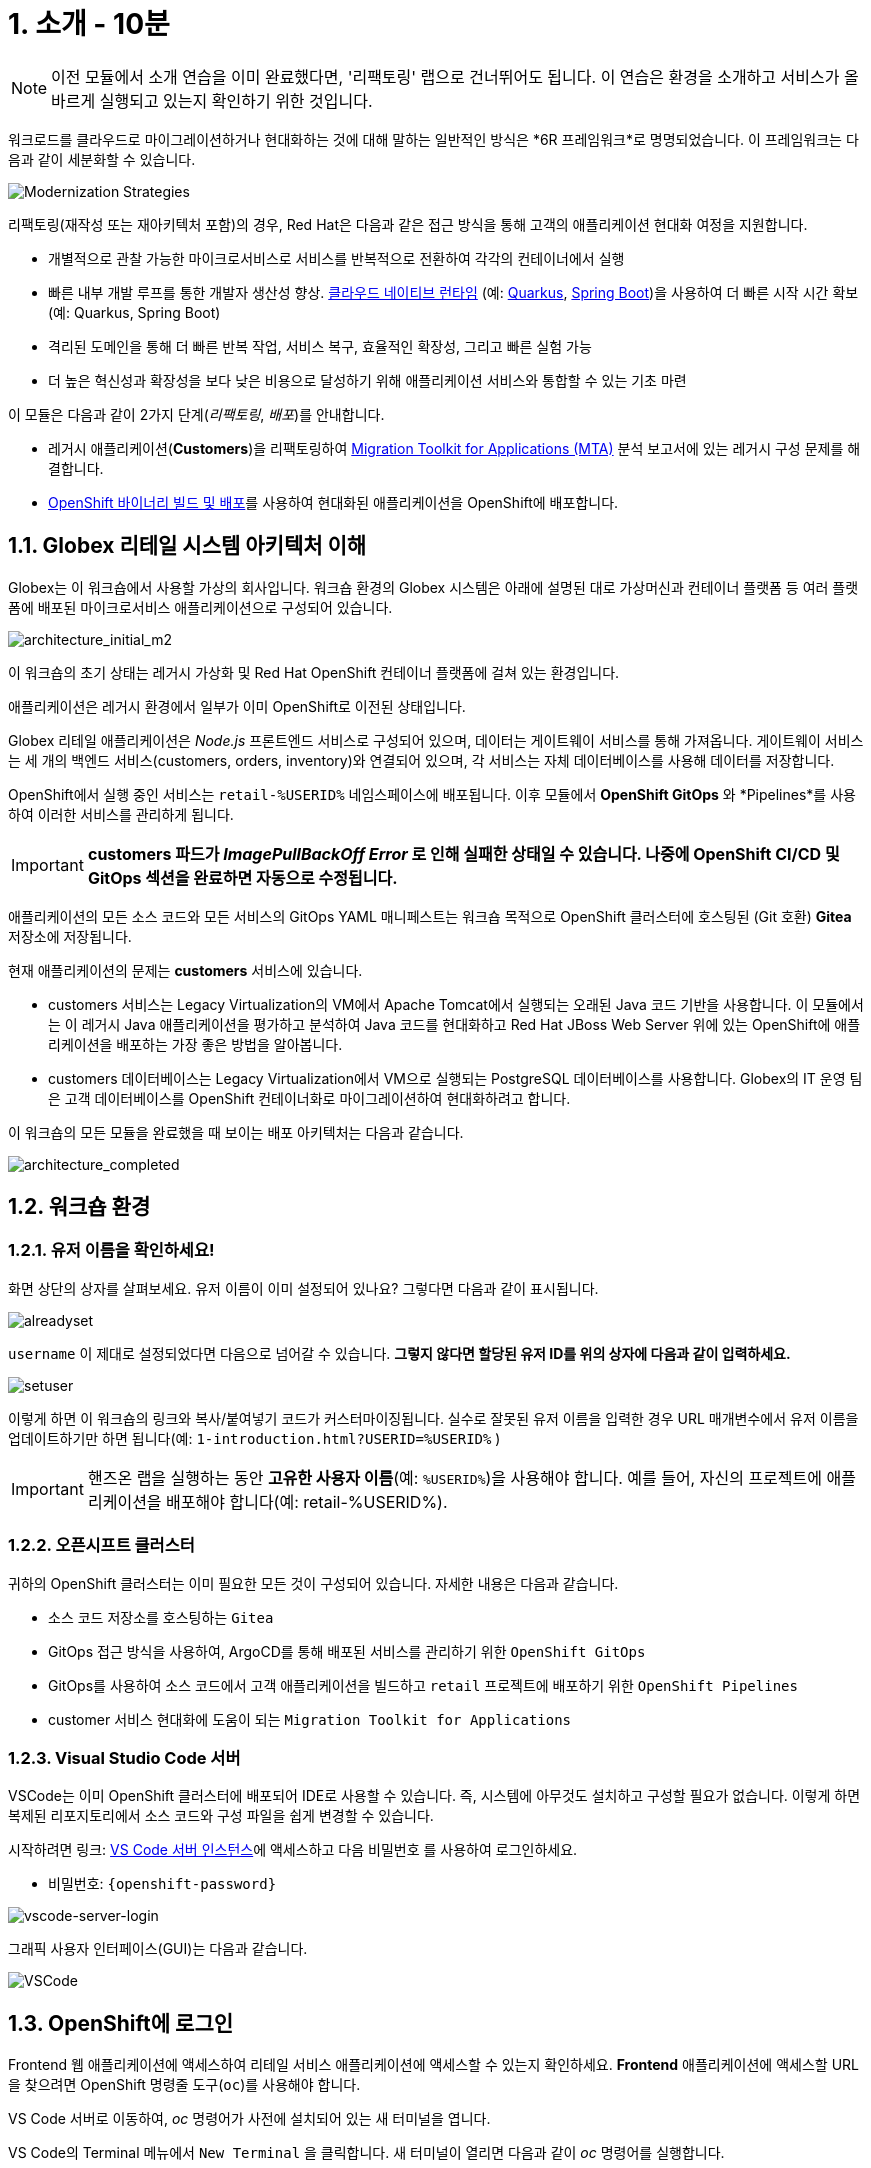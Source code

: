 = 1. 소개 - 10분
:imagesdir: ../assets/images

[NOTE]
====
이전 모듈에서 소개 연습을 이미 완료했다면, '리팩토링' 랩으로 건너뛰어도 됩니다. 이 연습은 환경을 소개하고 서비스가 올바르게 실행되고 있는지 확인하기 위한 것입니다.
====

워크로드를 클라우드로 마이그레이션하거나 현대화하는 것에 대해 말하는 일반적인 방식은 *6R 프레임워크*로 명명되었습니다. 이 프레임워크는 다음과 같이 세분화할 수 있습니다.

image::mod-strategies-refactor.png[Modernization Strategies]

리팩토링(재작성 또는 재아키텍처 포함)의 경우, Red Hat은 다음과 같은 접근 방식을 통해 고객의 애플리케이션 현대화 여정을 지원합니다.

* 개별적으로 관찰 가능한 마이크로서비스로 서비스를 반복적으로 전환하여 각각의 컨테이너에서 실행
* 빠른 내부 개발 루프를 통한 개발자 생산성 향상. link:https://www.redhat.com/en/products/runtimes[클라우드 네이티브 런타임^] (예: link:https://www.redhat.com/en/topics/cloud-native-apps/what-is-quarkus[Quarkus^], link:https://access.redhat.com/products/spring-boot[Spring Boot^])을 사용하여 더 빠른 시작 시간 확보 (예: Quarkus, Spring Boot)
* 격리된 도메인을 통해 더 빠른 반복 작업, 서비스 복구, 효율적인 확장성, 그리고 빠른 실험 가능
* 더 높은 혁신성과 확장성을 보다 낮은 비용으로 달성하기 위해 애플리케이션 서비스와 통합할 수 있는 기초 마련

이 모듈은 다음과 같이 2가지 단계(_리팩토링_, _배포_)를 안내합니다.

* 레거시 애플리케이션(*Customers*)을 리팩토링하여 https://docs.redhat.com/en/documentation/migration_toolkit_for_applications/7.0/html-single/introduction_to_the_migration_toolkit_for_applications/index[Migration Toolkit for Applications (MTA)^] 분석 보고서에 있는 레거시 구성 문제를 해결합니다.
* link:https://docs.redhat.com/en/documentation/openshift_container_platform/4.15/html/builds_using_buildconfig/creating-build-inputs#builds-binary-source_creating-build-inputs[OpenShift 바이너리 빌드 및 배포^]를 사용하여 현대화된 애플리케이션을 OpenShift에 배포합니다.

== 1.1. Globex 리테일 시스템 아키텍처 이해

Globex는 이 워크숍에서 사용할 가상의 회사입니다. 워크숍 환경의 Globex 시스템은 아래에 설명된 대로 가상머신과 컨테이너 플랫폼 등 여러 플랫폼에 배포된 마이크로서비스 애플리케이션으로 구성되어 있습니다.

image::architecture_initial_m2.png[architecture_initial_m2]

이 워크숍의 초기 상태는 레거시 가상화 및 Red Hat OpenShift 컨테이너 플랫폼에 걸쳐 있는 환경입니다.

애플리케이션은 레거시 환경에서 일부가 이미 OpenShift로 이전된 상태입니다.

Globex 리테일 애플리케이션은 _Node.js_ 프론트엔드 서비스로 구성되어 있으며, 데이터는 게이트웨이 서비스를 통해 가져옵니다. 게이트웨이 서비스는 세 개의 백엔드 서비스(customers, orders, inventory)와 연결되어 있으며, 각 서비스는 자체 데이터베이스를 사용해 데이터를 저장합니다.

OpenShift에서 실행 중인 서비스는 `retail-%USERID%` 네임스페이스에 배포됩니다. 이후 모듈에서 *OpenShift GitOps* 와 *Pipelines*를 사용하여 이러한 서비스를 관리하게 됩니다.

[IMPORTANT]
====
**customers 파드가 _ImagePullBackOff Error_ 로 인해 실패한 상태일 수 있습니다. 나중에 OpenShift CI/CD 및 GitOps 섹션을 완료하면 자동으로 수정됩니다.**
====

애플리케이션의 모든 소스 코드와 모든 서비스의 GitOps YAML 매니페스트는 워크숍 목적으로 OpenShift 클러스터에 호스팅된 (Git 호환) *Gitea* 저장소에 저장됩니다.

현재 애플리케이션의 문제는 *customers* 서비스에 있습니다.

* customers 서비스는 Legacy Virtualization의 VM에서 Apache Tomcat에서 실행되는 오래된 Java 코드 기반을 사용합니다. 이 모듈에서는 이 레거시 Java 애플리케이션을 평가하고 분석하여 Java 코드를 현대화하고 Red Hat JBoss Web Server 위에 있는 OpenShift에 애플리케이션을 배포하는 가장 좋은 방법을 알아봅니다.
* customers 데이터베이스는 Legacy Virtualization에서 VM으로 실행되는 PostgreSQL 데이터베이스를 사용합니다. Globex의 IT 운영 팀은 고객 데이터베이스를 OpenShift 컨테이너화로 마이그레이션하여 현대화하려고 합니다.

이 워크숍의 모든 모듈을 완료했을 때 보이는 배포 아키텍처는 다음과 같습니다.

image::architecture_completed.png[architecture_completed]

== 1.2. 워크숍 환경

=== 1.2.1. 유저 이름을 확인하세요!

화면 상단의 상자를 살펴보세요. 유저 이름이 이미 설정되어 있나요? 그렇다면 다음과 같이 표시됩니다.

image::alreadyset.png[alreadyset]

`username` 이 제대로 설정되었다면 다음으로 넘어갈 수 있습니다. *그렇지 않다면 할당된 유저 ID를 위의 상자에 다음과 같이 입력하세요.*

image::setuser.png[setuser]

이렇게 하면 이 워크숍의 링크와 복사/붙여넣기 코드가 커스터마이징됩니다. 실수로 잘못된 유저 이름을 입력한 경우 URL 매개변수에서 유저 이름을 업데이트하기만 하면 됩니다(예: `1-introduction.html?USERID=%USERID%` )

[IMPORTANT]
====
핸즈온 랩을 실행하는 동안 *고유한 사용자 이름*(예: `%USERID%`)을 사용해야 합니다. 예를 들어, 자신의 프로젝트에 애플리케이션을 배포해야 합니다(예: retail-%USERID%).
====

=== 1.2.2. 오픈시프트 클러스터

귀하의 OpenShift 클러스터는 이미 필요한 모든 것이 구성되어 있습니다. 자세한 내용은 다음과 같습니다.

* 소스 코드 저장소를 호스팅하는 `Gitea`
* GitOps 접근 방식을 사용하여, ArgoCD를 통해 배포된 서비스를 관리하기 위한 `OpenShift GitOps`
* GitOps를 사용하여 소스 코드에서 고객 애플리케이션을 빌드하고 `retail` 프로젝트에 배포하기 위한 `OpenShift Pipelines`
* customer 서비스 현대화에 도움이 되는 `Migration Toolkit for Applications`

=== 1.2.3. Visual Studio Code 서버

VSCode는 이미 OpenShift 클러스터에 배포되어 IDE로 사용할 수 있습니다. 즉, 시스템에 아무것도 설치하고 구성할 필요가 없습니다. 이렇게 하면 복제된 리포지토리에서 소스 코드와 구성 파일을 쉽게 변경할 수 있습니다.

시작하려면 링크: https://codeserver-codeserver-%USERID%.%SUBDOMAIN%[VS Code 서버 인스턴스^]에 액세스하고 다음 `비밀번호` 를 사용하여 로그인하세요.

* 비밀번호: `{openshift-password}`

image::vscode-server-login.png[vscode-server-login]

그래픽 사용자 인터페이스(GUI)는 다음과 같습니다.

image::vscode.png[VSCode]

== 1.3. OpenShift에 로그인

Frontend 웹 애플리케이션에 액세스하여 리테일 서비스 애플리케이션에 액세스할 수 있는지 확인하세요. *Frontend* 애플리케이션에 액세스할 URL을 찾으려면 OpenShift 명령줄 도구(`oc`)를 사용해야 합니다. 

VS Code 서버로 이동하여, _oc_ 명령어가 사전에 설치되어 있는 새 터미널을 엽니다.

VS Code의 Terminal 메뉴에서 `New Terminal` 을 클릭합니다. 새 터미널이 열리면 다음과 같이 _oc_ 명령어를 실행합니다.

[.console-input]
[source,bash]
----
oc login -u %USERID% -p openshift https://openshift.default.svc:443
----

image::vscode-terminal.png[vscode-terminal]

[NOTE]
====
복사/붙여넣기 허용에 대한 팝업 메시지가 나타나면, *"클립보드에 복사된 텍스트와 이미지를 확인하세요"*, `허용` 을 클릭합니다. 그러면 터미널에서 `"안전하지 않은 연결을 사용하시겠습니까?"` 라는 메시지가 표시될 수도 있습니다. 그럴 경우 `y` 를 누릅니다.
====

== 1.4 작업할 브랜치 변경

오늘 이 모듈에서 사용할 올바른 브랜치인 `ocp-4.15` 로 *check out* 하세요!

VS Code 터미널에서 다음 `git` 명령을 실행합니다.

[.console-input]
[source,bash]
----
git checkout ocp-4.15
----

출력은 다음과 같아야 합니다.

[.console-output]
[source,bash,subs="+attributes,macros+"]
----
branch 'ocp-4.15' set up to track 'origin/ocp-4.15'.
Switched to a new branch 'ocp-4.15'
----

== 축하합니다!

이제 애플리케이션 아키텍처에 대해 성공적으로 알아보고 워크숍 환경을 확인했습니다.

다음 단계에서는 애플리케이션 소스 코드를 분석하고 리팩토링하여 OpenShift에서 Linux 컨테이너로 실행되도록 현대화 과정을 계속합니다.